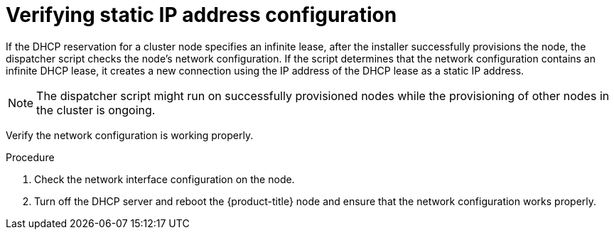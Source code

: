 // This is included in the following assemblies:
//
// installing/installing_bare_metal_ipi/ipi-install-installation-workflow.adoc


[id="verifying-static-ip-address-configuration_{context}"]
= Verifying static IP address configuration

If the DHCP reservation for a cluster node specifies an infinite lease, after the installer successfully provisions the node, the dispatcher script checks the node's network configuration. If the script determines that the network configuration contains an infinite DHCP lease, it creates a new connection using the IP address of the DHCP lease as a static IP address.

[NOTE]
====
The dispatcher script might run on successfully provisioned nodes while the provisioning of other nodes in the cluster is ongoing.
====

Verify the network configuration is working properly.

.Procedure

. Check the network interface configuration on the node.

. Turn off the DHCP server and reboot the {product-title} node and ensure that the network configuration works properly.
